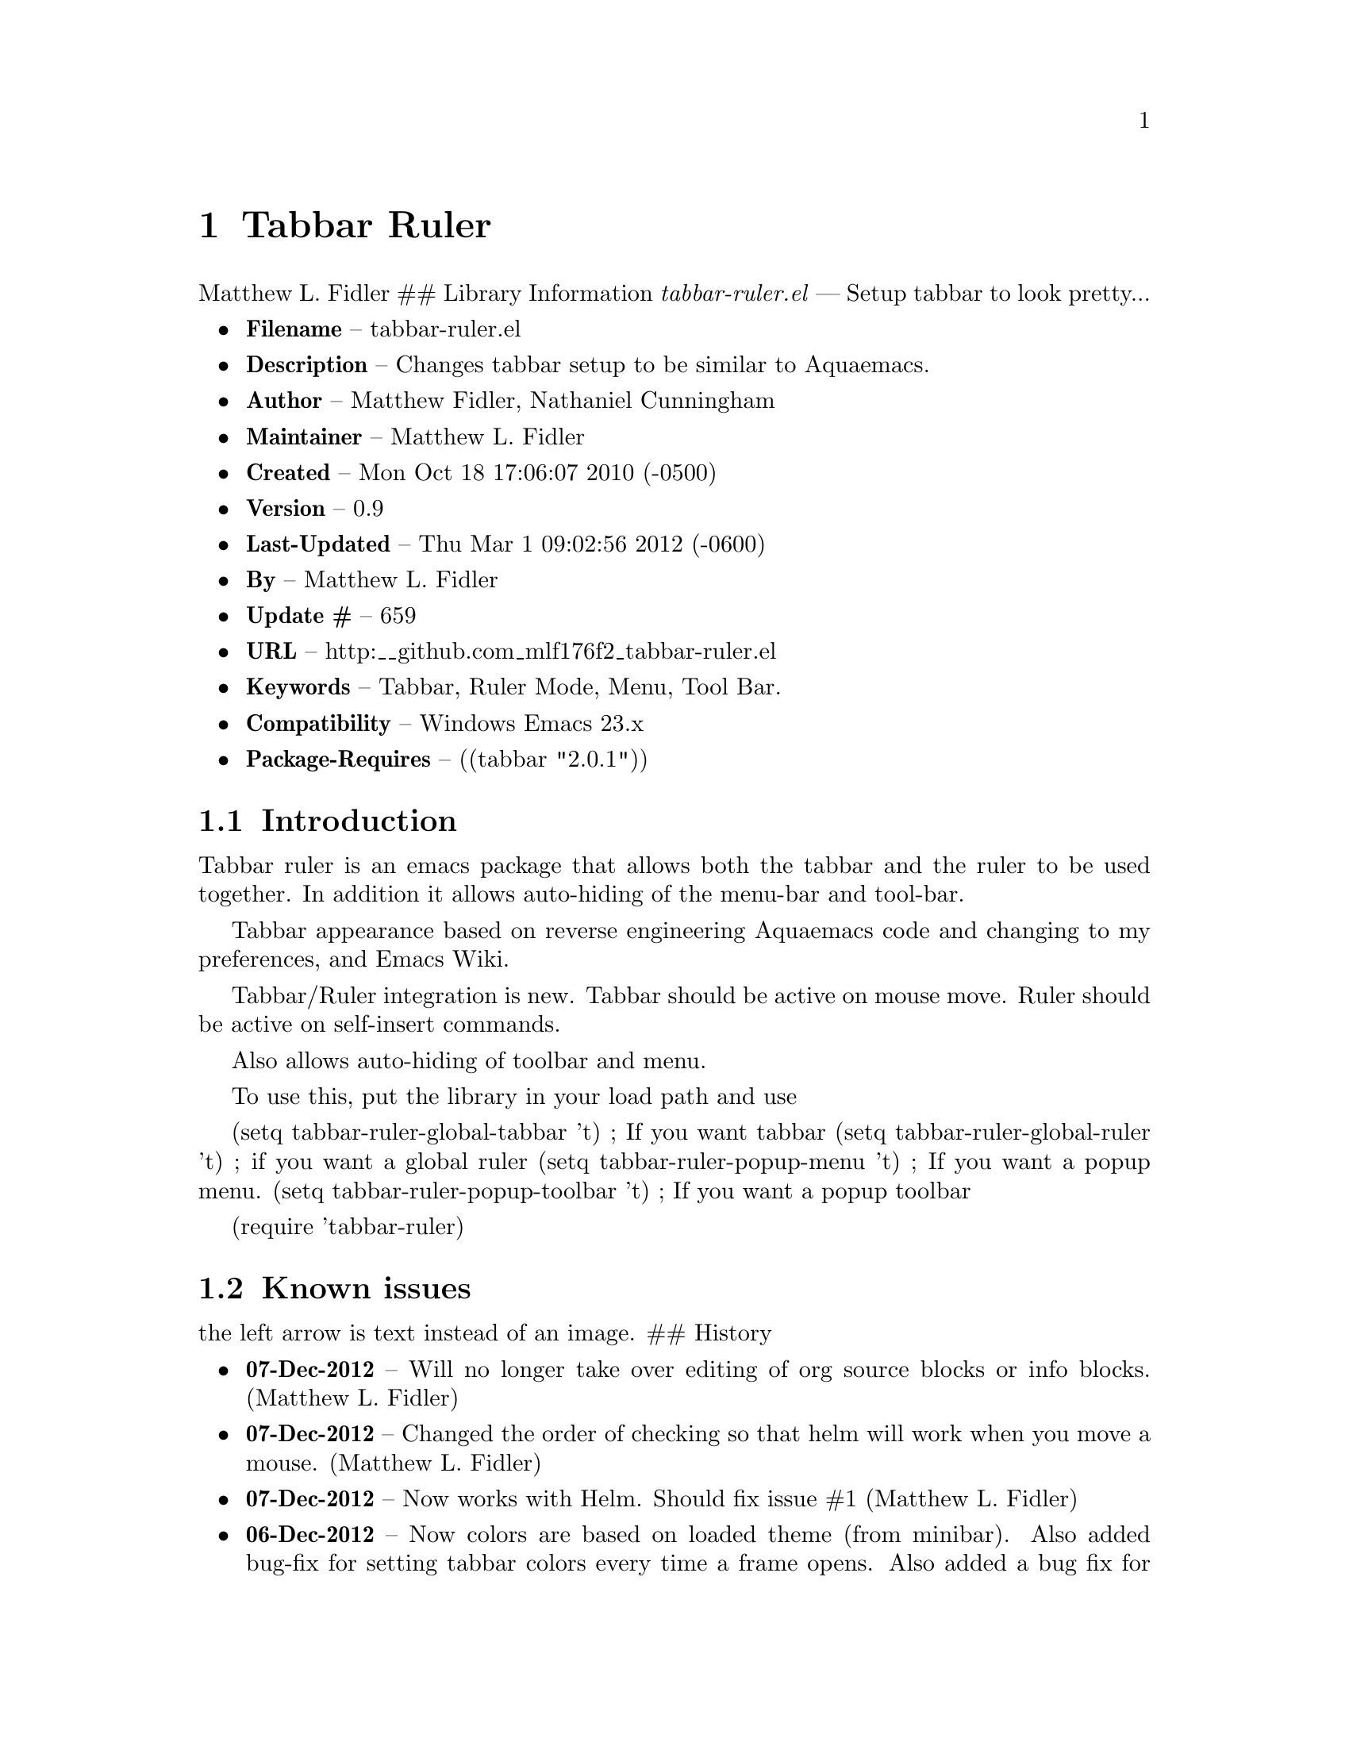 \input texinfo
@documentencoding UTF-8

@ifnottex
@paragraphindent 0
@end ifnottex
@node Top
@top Top

@menu
* Tabbar Ruler::
@end menu

@node Tabbar Ruler
@chapter Tabbar Ruler
Matthew L. Fidler ## Library Information @emph{tabbar-ruler.el} --- Setup tabbar to look pretty...

@itemize
@item
@strong{Filename} -- tabbar-ruler.el
@item
@strong{Description} -- Changes tabbar setup to be similar to Aquaemacs.
@item
@strong{Author} -- Matthew Fidler@comma{} Nathaniel Cunningham
@item
@strong{Maintainer} -- Matthew L. Fidler
@item
@strong{Created} -- Mon Oct 18 17:06:07 2010 (-0500)
@item
@strong{Version} -- 0.9
@item
@strong{Last-Updated} -- Thu Mar 1 09:02:56 2012 (-0600)
@item
@strong{By} -- Matthew L. Fidler
@item
@strong{Update #} -- 659
@item
@strong{URL} -- http:__github.com_mlf176f2_tabbar-ruler.el
@item
@strong{Keywords} -- Tabbar@comma{} Ruler Mode@comma{} Menu@comma{} Tool Bar.
@item
@strong{Compatibility} -- Windows Emacs 23.x
@item
@strong{Package-Requires} -- ((tabbar "2.0.1"))
@end itemize

@menu
* Introduction::
* Known issues::
@end menu

@node Introduction
@section Introduction
Tabbar ruler is an emacs package that allows both the tabbar and the ruler to be used together. In addition it allows auto-hiding of the menu-bar and tool-bar.

Tabbar appearance based on reverse engineering Aquaemacs code and changing to my preferences@comma{} and Emacs Wiki.

Tabbar/Ruler integration is new. Tabbar should be active on mouse move. Ruler should be active on self-insert commands.

Also allows auto-hiding of toolbar and menu.

To use this@comma{} put the library in your load path and use

(setq tabbar-ruler-global-tabbar 't) ; If you want tabbar (setq tabbar-ruler-global-ruler 't) ; if you want a global ruler (setq tabbar-ruler-popup-menu 't) ; If you want a popup menu. (setq tabbar-ruler-popup-toolbar 't) ; If you want a popup toolbar

(require 'tabbar-ruler)

@node Known issues
@section Known issues
the left arrow is text instead of an image. ## History

@itemize
@item
@strong{07-Dec-2012} -- Will no longer take over editing of org source blocks or info blocks. (Matthew L. Fidler)
@item
@strong{07-Dec-2012} -- Changed the order of checking so that helm will work when you move a mouse. (Matthew L. Fidler)
@item
@strong{07-Dec-2012} -- Now works with Helm. Should fix issue #1 (Matthew L. Fidler)
@item
@strong{06-Dec-2012} -- Now colors are based on loaded theme (from minibar). Also added bug-fix for setting tabbar colors every time a frame opens. Also added a bug fix for right-clicking a frame that is not associated with a buffer. 1-Mar-2012 Matthew L. Fidler Last-Updated: Thu Mar 1 08:38:09 2012 (-0600) #656 (Matthew L. Fidler) Will not change tool-bar-mode in Mac. It causes some funny things to happen. 9-Feb-2012 Matthew L. Fidler Last-Updated: Thu Feb 9 19:18:21 2012 (-0600) #651 (Matthew L. Fidler) Will not change the menu bar in a Mac. Its always there. (Matthew L. Fidler)
@item
@strong{14-Jan-2012} -- Added more commands that trigger the ruler. (Matthew L. Fidler)
@item
@strong{14-Jan-2012} -- Added more ruler commands. It works a bit better now. Additionally I have changed the ep- to tabbar-ruler-. (Matthew L. Fidler)
@item
@strong{14-Jan-2012} -- Changed EmacsPortable to tabbar-ruler (Matthew L. Fidler)
@item
@strong{08-Feb-2011} -- Added ELPA tags. (Matthew L. Fidler)
@item
@strong{08-Feb-2011} -- Removed xpm dependencies. Now no images are required@comma{} they are built by the library. (Matthew L. Fidler)
@item
@strong{04-Dec-2010} -- Added context menu. (Matthew L. Fidler)
@item
@strong{01-Dec-2010} -- Added scratch buffers to list. (Matthew L. Fidler)
@item
@strong{04-Nov-2010} -- Made tabbar mode default. (us041375)
@item
@strong{02-Nov-2010} -- Make post-command-hook handle errors gracefully. (Matthew L. Fidler)
@item
@strong{20-Oct-2010} -- Changed behavior when outside the window to assume the last known mouse position. This fixes the two problems below. (us041375)
@item
@strong{20-Oct-2010} -- As it turns out when the toolbar is hidden when the mouse is outside of the emacs window@comma{} it also hides when navigating the menu. Switching behavior back. (us041375)
@item
@strong{20-Oct-2010} -- Made popup menu and toolbar be hidden when mouse is oustide of emacs window. (us041375)
@item
@strong{20-Oct-2010} -- Changed to popup ruler-mode if tabbar and ruler are not displayed. (us041375)
@item
@strong{19-Oct-2010} -- Changed tabbar@comma{} menu@comma{} toolbar and ruler variables to be buffer or frame local. (Matthew L. Fidler)
@end itemize

@bye
